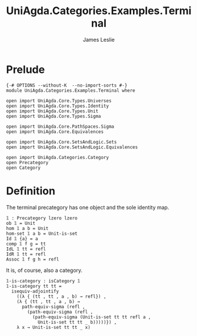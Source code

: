 #+title: UniAgda.Categories.Examples.Terminal
#+description: The Terminal Category
#+author: James Leslie
#+STARTUP: latexpreview noindent hideblocks
#+OPTIONS: tex:t
* Prelude
#+begin_src agda2
{-# OPTIONS --without-K  --no-import-sorts #-}
module UniAgda.Categories.Examples.Terminal where

open import UniAgda.Core.Types.Universes
open import UniAgda.Core.Types.Identity
open import UniAgda.Core.Types.Unit
open import UniAgda.Core.Types.Sigma

open import UniAgda.Core.PathSpaces.Sigma
open import UniAgda.Core.Equivalences

open import UniAgda.Core.SetsAndLogic.Sets
open import UniAgda.Core.SetsAndLogic.Equivalences

open import UniAgda.Categories.Category
open Precategory
open Category
#+end_src
* Definition
The terminal precategory has one object and the sole identity map.
#+begin_src agda2
𝟙 : Precategory lzero lzero
ob 𝟙 = Unit
hom 𝟙 a b = Unit
hom-set 𝟙 a b = Unit-is-set
Id 𝟙 {a} = a
comp 𝟙 f g = tt
IdL 𝟙 tt = refl
IdR 𝟙 tt = refl
Assoc 𝟙 f g h = refl
#+end_src

It is, of course, also a category.
#+begin_src agda2
𝟙-is-category : isCategory 𝟙
𝟙-is-category tt tt =
  isequiv-adjointify
    ((λ { (tt , tt , a , b) → refl}) ,
    (λ { (tt , tt , a , b) →
      path-equiv-sigma (refl ,
        (path-equiv-sigma (refl ,
          (path-equiv-sigma (Unit-is-set tt tt refl a ,
            Unit-is-set tt tt _ b)))))}) ,
    λ x → Unit-is-set tt tt _ x)
#+end_src
